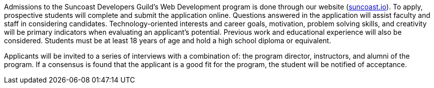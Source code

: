 Admissions to the Suncoast Developers Guild's Web Development program is done through our website (link:https://suncoast.io/apply[suncoast.io]). To apply, prospective students will complete and submit the application online. Questions answered in the application will assist faculty and staff in considering candidates. Technology-oriented interests and career goals, motivation, problem solving skills, and creativity will be primary indicators when evaluating an applicant’s potential. Previous work and educational experience will also be considered. Students must be at least 18 years of age and hold a high school diploma or equivalent.

Applicants will be invited to a series of interviews with a combination of: the program director, instructors, and alumni of the program. If a consensus is found that the applicant is a good fit for the program, the student will be notified of acceptance.
